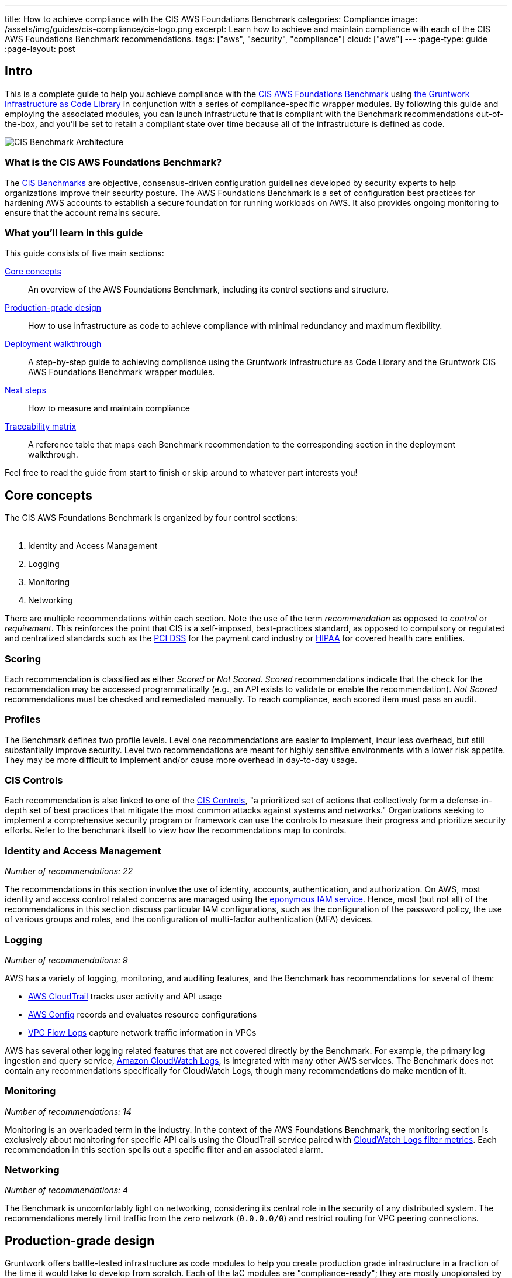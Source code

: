 ---
title: How to achieve compliance with the CIS AWS Foundations Benchmark
categories: Compliance
image: /assets/img/guides/cis-compliance/cis-logo.png
excerpt: Learn how to achieve and maintain compliance with each of the CIS AWS Foundations Benchmark recommendations.
tags: ["aws", "security", "compliance"]
cloud: ["aws"]
---
:page-type: guide
:page-layout: post

:toc:
:toc-placement!:

// GitHub specific settings. See https://gist.github.com/dcode/0cfbf2699a1fe9b46ff04c41721dda74 for details.
ifdef::env-github[]
:tip-caption: :bulb:
:note-caption: :information_source:
:important-caption: :heavy_exclamation_mark:
:caution-caption: :fire:
:warning-caption: :warning:
toc::[]
endif::[]

== Intro
This is a complete guide to help you achieve compliance with the
link:https://www.cisecurity.org/benchmark/amazon_web_services/[CIS AWS Foundations Benchmark] using
link:https://gruntwork.io/infrastructure-as-code-library/[the Gruntwork Infrastructure as Code Library] in
conjunction with a series of compliance-specific wrapper modules. By following this guide and employing the
associated modules, you can launch infrastructure that is compliant with the Benchmark recommendations
out-of-the-box, and you'll be set to retain a compliant state over time because all of the infrastructure is
defined as code.

image:/assets/img/guides/cis-compliance/cis-account-architecture.png[CIS Benchmark Architecture]

=== What is the CIS AWS Foundations Benchmark?
The link:https://www.cisecurity.org/resources/?type=benchmark[CIS Benchmarks] are objective, consensus-driven
configuration guidelines developed by security experts to help organizations improve their security posture.
The AWS Foundations Benchmark is a set of configuration best practices for hardening AWS accounts to establish
a secure foundation for running workloads on AWS. It also provides ongoing monitoring to ensure that the
account remains secure.

=== What you'll learn in this guide

This guide consists of five main sections:

<<core_concepts>>::
  An overview of the AWS Foundations Benchmark, including its control sections and structure.

<<production_grade_design>>::
  How to use infrastructure as code to achieve compliance with minimal redundancy and maximum flexibility.

<<deployment_walkthrough>>::
  A step-by-step guide to achieving compliance using the Gruntwork Infrastructure as Code Library and the
  Gruntwork CIS AWS Foundations Benchmark wrapper modules.

<<next_steps>>::
  How to measure and maintain compliance

<<traceability_matrix>>::
  A reference table that maps each Benchmark recommendation to the corresponding section in the deployment
walkthrough.


Feel free to read the guide from start to finish or skip around to whatever part interests you!

[[core_concepts]]
== Core concepts

The CIS AWS Foundations Benchmark is organized by four control sections:
 +
 +

. Identity and Access Management
. Logging
. Monitoring
. Networking

There are multiple recommendations within each section. Note the use of the term _recommendation_ as opposed
to _control_ or _requirement_. This reinforces the point that CIS is a self-imposed, best-practices standard,
as opposed to compulsory or regulated and centralized standards such as the
link:https://www.pcisecuritystandards.org/[PCI DSS] for the payment card industry or
link:https://www.hhs.gov/hipaa/for-professionals/security/laws-regulations/index.html[HIPAA] for covered
health care entities.

=== Scoring
Each recommendation is classified as either _Scored_ or _Not Scored_. _Scored_ recommendations indicate that
the check for the recommendation may be accessed programmatically (e.g., an API exists to validate or enable
the recommendation). _Not Scored_ recommendations must be checked and remediated manually. To reach
compliance, each scored item must pass an audit.

=== Profiles
The Benchmark defines two profile levels. Level one recommendations are easier to implement, incur less
overhead, but still substantially improve security. Level two recommendations are meant for highly sensitive
environments with a lower risk appetite. They may be more difficult to implement and/or cause more overhead in
day-to-day usage.

=== CIS Controls

Each recommendation is also linked to one of the link:https://www.cisecurity.org/controls/[CIS Controls], "a
prioritized set of actions that collectively form a defense-in-depth set of best practices that mitigate the
most common attacks against systems and networks." Organizations seeking to implement a comprehensive security
program or framework can use the controls to measure their progress and prioritize security efforts. Refer to
the benchmark itself to view how the recommendations map to controls.

=== Identity and Access Management
_Number of recommendations: 22_

The recommendations in this section involve the use of identity, accounts, authentication, and authorization.
On AWS, most identity and access control related concerns are managed using the
link:https://aws.amazon.com/iam/[eponymous IAM service]. Hence, most (but not all) of the recommendations in
this section discuss particular IAM configurations, such as the configuration of the password policy, the use
of various groups and roles, and the configuration of multi-factor authentication (MFA) devices.

=== Logging
_Number of recommendations: 9_

AWS has a variety of logging, monitoring, and auditing features, and the Benchmark has recommendations for
several of them:

* link:https://aws.amazon.com/cloudtrail/[AWS CloudTrail] tracks user activity and API usage
* link:https://aws.amazon.com/config/[AWS Config] records and evaluates resource configurations
* link:https://docs.aws.amazon.com/vpc/latest/userguide/flow-logs.html[VPC Flow Logs] capture network traffic information
  in VPCs

AWS has several other logging related features that are not covered directly by the Benchmark. For example,
the primary log ingestion and query service, link:https://docs.aws.amazon.com/AmazonCloudWatch/latest/logs/WhatIsCloudWatchLogs.html[Amazon CloudWatch
Logs], is integrated with many other AWS services. The Benchmark does not contain any recommendations
specifically for CloudWatch Logs, though many recommendations do make mention of it.

=== Monitoring
_Number of recommendations: 14_

Monitoring is an overloaded term in the industry. In the context of the AWS Foundations Benchmark, the
monitoring section is exclusively about monitoring for specific API calls using the CloudTrail service paired
with link:https://docs.aws.amazon.com/AmazonCloudWatch/latest/logs/MonitoringLogData.html[CloudWatch Logs
filter metrics]. Each recommendation in this section spells out a specific filter and an associated alarm.

=== Networking
_Number of recommendations: 4_

The Benchmark is uncomfortably light on networking, considering its central role in the security of any
distributed system. The recommendations merely limit traffic from the zero network (`0.0.0.0/0`) and
restrict routing for VPC peering connections.

[[production_grade_design]]
== Production-grade design

Gruntwork offers battle-tested infrastructure as code modules to help you create production grade
infrastructure in a fraction of the time it would take to develop from scratch. Each of the IaC modules are
"compliance-ready"; they are mostly unopionated by default, but they can be configured for compliance with the
right configuration.
 +
 +
To make it easy to achieve compliance, the Gruntwork Compliance modules are "wrappers" around the core,
unopionated modules in the Infrastructure as Code Library. The wrappers call the core modules with
configuration values that are compliant with the AWS Foundations Benchmark. You can use the wrapper modules by
creating a module of your own (this can be considered a second wrapper) and using the compliance module as the
`source`. Optionally, you can also use `terragrunt` to call your module, thus creating a chain of IaC
modules.
 +
 +

.Nested wrapper modules help to avoid repetitive code and minimize the amount of extra work needed to achieve compliance.
image::/assets/img/guides/cis-compliance/wrappers.png[]

Let's unpack this a bit.

[[core_modules]]
=== Core modules
Core modules are broadly applicable and can be used with or without compliance requirements. For example,
the link:https://github.com/gruntwork-io/module-security/blob/master/modules/iam-groups/README.md[`iam-groups`
core module] creates a best practices set of IAM groups. The groups are configurable according to your needs.
You could, for example, opt to create a group with read only access, another group with full administrator
access, and no other groups. All Gruntwork subscribers have access to the core modules, which reside in
Gruntwork's infrastructure as code repositories.

[[wrapper_modules]]
=== Compliance wrapper modules
The compliance wrapper modules are an extension of the IaC Library. They use the
link:https://www.terraform.io/docs/modules/sources.html[`source` argument in a Terraform module block] to call
the core module with a configuration that is customized for compliance with the CIS AWS Foundations Benchmark.
These modules are in the link:https://github.com/gruntwork-io/cis-compliance-aws[`cis-compliance-aws`
repository] (accessible to Gruntwork Compliance subscribers).

[[infrastructure_modules]]
=== infrastructure-modules
The `infrastructure-modules` are your organization's "blueprint" for how to deploy infrastructure. You can
use `infrastructure-modules` to customize the settings according to the needs of your environment. Subscribers
can refer to the
canonical link:https://github.com/gruntwork-io/infrastructure-modules-multi-account-acme[ACME
infrastructure-modules reposistory].

[[infrastructure_live]]
=== infrastructure-live
`infrastructure-live` uses link:https://github.com/gruntwork-io/terragrunt[Terragrunt] to make it easier to
work with Terraform modules in multiple environments. `infrastructure-live` is optional - you can use all of
the modules with or without Terragrunt. Refer to the canonical
link:https://github.com/gruntwork-io/infrastructure-live-multi-account-acme[ACME infrastructure-live
repository], and in particular the
link:https://github.com/gruntwork-io/infrastructure-live-multi-account-acme/tree/master/_docs[Infrastructure
walkthrough] for comprehensive documentation on how `infrastructure-live`, `infrastructure-modules`, and the
core IaC modules interact.
 +
[[benefits]]
=== Benefits
This modular, decomposed approach allows for maximum code reuse. The core modules can be used with or without
compliance, depending on how they are configured. The compliance wrappers are like shadows of the core
modules; they pass through most of the variables to the core modules without alteration, but hard code any
settings needed for compliance. When you call the compliance modules from your own code in
`infrastructure-modules`, you only need to set up any variables that are custom for your environment. Often
times the default settings are good enough.
 +
 +

If you need to brush up on how the IaC Library works, read the
link:https://gruntwork.io/guides/foundations/how-to-use-gruntwork-infrastructure-as-code-library/[How to use
the Gruntwork Infrastructure as Code Library] guide.

[[deployment_walkthrough]]
== Deployment walkthrough
This section is a step-by-step walkthrough for achieving compliance with the AWS Foundations Benchmark
out-of-the-box using the Infrastructure as Code modules from Gruntwork.

[[pre_requisites]]
=== Pre-requisites

This walkthrough has the following pre-requistes:

Gruntwork Infrastructure as Code Library::
  This guide uses code from the https://gruntwork.io/infrastructure-as-code-library/[Gruntwork Infrastructure as Code Library], as it
  implements most of the production-grade design for you out of the box. Make sure to read
  link:/guides/foundations/how-to-use-gruntwork-infrastructure-as-code-library[How to use the Gruntwork Infrastructure as Code Library].

Gruntwork Compliance for CIS AWS Foundations Benchmark::
  This guide also uses code from the https://gruntwork.io/compliance/cis-aws-foundations-benchmark/[Gruntwork CIS AWS
  Foundations Benchmark repository], which contains the necessary configurations to achieve compliance.
+
IMPORTANT: You must be a [js-subscribe-cta]#Gruntwork Compliance subscriber# to access the Gruntwork
Infrastructure as Code Library and the CIS AWS Foundations Benchmark modules.

Terraform::
  This guide uses https://www.terraform.io/[Terraform] to define and manage all the infrastructure as code. If
  you're not familiar with Terraform, check out
  https://blog.gruntwork.io/a-comprehensive-guide-to-terraform-b3d32832baca[A Comprehensive Guide to Terraform],
  https://training.gruntwork.io/p/terraform[A Crash Course on Terraform], and
  link:/guides/foundations/how-to-use-gruntwork-infrastructure-as-code-library[How to Use the Gruntwork
  Infrastructure as Code Library].

[[manual_steps]]
=== Manual steps
A few of the Benchmark recommendations are not achievable via API and require a one-time manual configuration.
Perform the steps in this section manually.

[[root_mfa]]
==== Enable MFA for the root account
Securing the "root" user, or the first user that is created when you set up an AWS account, is one of the
first actions you should take in any new account. Unfortunately, there is no API or automation available for
configuring an MFA device for the root user. Follow the manual steps outlined in the
link:https://docs.aws.amazon.com/IAM/latest/UserGuide/id_root-user.html#id_root-user_manage_mfa[AWS docs].

For the paranoid: configure a hardware MFA device. We suggest using a link:https://www.yubico.com/[Yubikey]
due to its reputation for strong security characteristics and multitude of form factors. Refer to
link:https://docs.aws.amazon.com/IAM/latest/UserGuide/id_credentials_mfa_enable_physical.html#enable-hw-mfa-for-root[
the documentation for more information on using a hardware device with the root user].

[[security_questions]]
==== Answer security questions and complete contact details
When setting up a new account, AWS asks for contact information and security questions. Unfortunately, there
is no API or automation available for this functionality. Follow the manual steps outlined in the CIS
Benchmark document and refer to the link:https://aws.amazon.com/answers/security/aws-secure-account-setup/[AWS Secure Account Setup steps].

[[create_password_policy]]
=== Create an IAM user password policy
After the manual configurations are complete, the next step is to create an IAM user password policy using the
link:https://github.com/gruntwork-io/cis-compliance-aws/blob/master/examples/iam-password-policy/README.adoc[`iam-password-policy`
wrapper module]. Refer to the link:/examples/iam-password-policy/terraform[terraform] and
link:/examples/iam-password-policy/terragrunt[terragrunt] usage examples. Do this before creating any IAM
users!

[[configure_authentication]]
=== Configure authentication
There is more than one way to authenticate to AWS, and the method you choose determines which modules you should use to achieve compliance.

The recommended method is to use link:https://aws.amazon.com/identity/saml/[federated SAML authentication] with
an identity provider (IdP) like Okta or Active Directory. In this configuration, users authenticate to the
IdP, and IAM roles are used to grant permissions in AWS. If you're using SAML, continue with section
<<saml_authentication>>

Another option is to use IAM users. IAM users log directly in to AWS, and it's crucial to configure the IAM
user settings securely. IAM users are easier to get started with than SAML, and they're also free to use. IAM
users may be more suitable for smaller environments with only a few users. If you are using IAM users,
continue with <<iam_user_authentication>>.

If you're new to AWS accounts, refer to the Gruntwork guide
link:https://gruntwork.io/guides/foundations/how-to-configure-production-grade-aws-account-structure/[How to
configure a production-grade AWS account structure] to learn more about AWS account design.


[[saml_authentication]]
==== Steps for authentication via SAML
If you're unfamiliar with SAML authentication and identity providers, start with the
link:https://gruntwork.io/guides/foundations/how-to-configure-production-grade-aws-account-structure/#federated-authentication[federated
authentication section] of the Gruntwork production-grade AWS account structure guide. You may also find the
link:https://docs.aws.amazon.com/IAM/latest/UserGuide/id_roles_providers_saml.html#CreatingSAML-configuring-role[AWS
SAML-based Federation documentation] to be helpful. Once you select an IdP, populate it with users and follow
the provider's documentation to configure SAML with AWS. If you use SAML authentication alone, with no IAM users, the
account will immediately be compliant with several of the Benchmark recommendations!

Once the IdP is ready, proceed with the steps below.

Set up IAM roles for SAML::
Use the link:https://github.com/gruntwork-io/cis-compliance-aws/blob/master/modules/saml-iam-roles/README.adoc[`saml-iam-roles`
wrapper module] to configure a compliant-set of IAM roles and policies. The module creates a minimal, best
practices set of of IAM roles that may be assumed from the SAML provider. Tweak the `vars.tf` according to
your needs.

Enable MFA in the IdP::
Ensure that MFA is configured for all AWS users in your IdP. Strictly speaking, MFA in the IdP is not
required for compliance with the Benchmark. However, the _intent_ of the Benchmark requirement is that all AWS
users should have MFA, and we strongly advise doing so.

Create an IAM group for access to support::
Use the
link:https://github.com/gruntwork-io/cis-compliance-aws/blob/master/modules/iam-groups/README.adoc[`iam-groups`
wrapper module] to create a standardized set of IAM groups. The module will create a group called `support`
with the `AWSSupportAccess` managed policy attached. Customize the variables in the module to create only the
groups you want.

Use the IAM admin role for administration::
To ensure compliance with recommendation 1.22, the `saml-iam-roles` wrapper module does not create any roles
with explicit administrator (`+*:*+`) permissions. Instead, to grant "effective" administrator access to a
SAML user, use the `allow-iam-admin-access-from-saml` role. Users that assume this role have the ability to
grant, revoke, and update IAM permissions as needed. From a privileges standpoint, this is the same as full
administrator access, so be judicious with this permission.

Avoid logging in as the root user::
With SAML authentication enabled and administrative access via the IAM admin role, you shouldn't need to log
in with the root account very often. Unfortunately, there is nothing built-in to AWS to prevent use of the
root user. It cannot be locked or removed from the account. In fact, there are
link:https://docs.aws.amazon.com/general/latest/gr/aws_tasks-that-require-root.html[several tasks that require
the use of root].  Fortunately, most of these activities are rare, so usage of the root account can be kept to
a minimum.

If you need to provision IAM users in addition to SAML, proceed with <<iam_user_authentication>>. Otherwise,
continue with <<iam_roles_for_instances>>.

[[iam_user_authentication]]
==== Steps for authentication via IAM users
If you're new to IAM, refer to the
link:https://gruntwork.io/guides/foundations/how-to-configure-production-grade-aws-account-structure/#aws-account[Core
concepts section] of the production-grade AWS account structure guide. Once you're familiar with IAM, proceed
with the following configuration steps:

Create cross-account roles::
If you're using multiple AWS accounts, the best way to set up access to each account is to create a set of
roles that can be assumed from a central account using the
link:https://docs.aws.amazon.com/STS/latest/APIReference/API_AssumeRole.html[AssumeRole] feature. This way you
only need to create IAM users in the central account rather than in each account individually . You can create
roles in your sub accounts using the
link:https://github.com/gruntwork-io/cis-compliance-aws/blob/master/modules/cross-account-iam-roles/README.adoc[`cross-account-iam-roles`
wrapper module].

Refer to the
link:https://gruntwork.io/guides/foundations/how-to-configure-production-grade-aws-account-structure/#iam-roles[IAM
roles] section of the production-grade AWS account structure guide to learn more about cross-account roles.

Create IAM groups::
Next, create a compliant set of IAM groups with the
link:https://github.com/gruntwork-io/cis-compliance-aws/blob/master/modules/iam-groups/README.adoc[`iam-groups`
wrapper module]. If you're using multiple AWS accounts, add the roles created in the previous step to the
`iam_groups_for_cross_account_access` list.

Create IAM users::
Now use the
link:https://github.com/gruntwork-io/module-security/blob/master/modules/iam-users/README.md[`iam-users`
core module] to create users and add them to the groups created in the previous step. There isn't a wrapper
module for `iam-users` because there isn't anything particular needed to reach compliance.

If you are using multiple AWS accounts, create users in a central AWS account that you wish to use for
authentication. For example, you might use a "security" account for authentication, and use the previously
created cross-account roles and associated IAM groups to enable users to use AssumeRole to access other
accounts (e.g. dev, stage, and prdouction) where your applications run.

(Optional) Set up custom permissions::
If you have a need for custom permissions, use the
link:https://github.com/gruntwork-io/cis-compliance-aws/blob/master/modules/custom-iam-entity/README.adoc[`custom-iam-entity`
wrapper module] to create additional groups and/or roles.

If you need to attach a managed policy that does not require MFA, such as any of the AWS managed policies,
you can use the `require_mfa_policy` resource from the
link:https://github.com/gruntwork-io/module-security/blob/master/modules/iam-policies/README.md[`iam-policies`
module]. When this policy is attached to a user, group, or role, no permissions are granted unless an MFA
device is in-use. See the link:https://github.com/gruntwork-io/module-security/blob/master/modules/custom-iam-entity/main.tf[`custom-iam-entity`
example] for usage.

[[iam_roles_for_instances]]
=== Use IAM roles for instances
All Gruntwork modules that create instances use IAM roles (rather than static IAM user API access keys) for
authentication. For example:

* link:https://github.com/gruntwork-io/module-server/blob/master/modules/single-server/main.tf[`module-server`]
 is used to manage a single EC2 instance with an IAM role attached.
* link:https://github.com/gruntwork-io/module-asg[`module-asg`] applies IAM roles to instances in auto-scaling
 group.
* link:https://github.com/gruntwork-io/terraform-aws-eks/blob/master/modules/eks-cluster-workers/main.tf[`terraform-aws-eks`]
 uses IAM roles for EKS cluster workers.
* link:https://github.com/gruntwork-io/module-ecs/tree/master/modules/ecs-cluster[`ecs-cluster`] creates IAM
 roles for ECS instances

Follow this pattern whenever you work with EC2 instances.

[[maintain_compliance]]
=== Maintaining compliance by following IAM best practices
We conclude the IAM section with a few parting words of wisdom for maintaining compliance over time:

. Do not attach any policies without requiring MFA.
. Never use the `AdministratorAccess` AWS managed policy with any users, groups, or roles.
. Refrain from granting inline permissions or attaching managed policies directly to IAM users. Permissions
should be granted exclusively via IAM groups and roles.
. Never use static IAM user access keys to allow an application to access AWS, whether that application is hosted on an EC2 instance or anywhere else!

Next, continue with the <<configure_logging>> section.

[[configure_logging]]
=== Configure logging
The logging section of the Benchmark includes configurations for CloudTrail, AWS Config, KMS keys, and VPC
flow logs.

[[cloudtrail]]
==== CloudTrail
Use the link:https://github.com/gruntwork-io/cis-compliance-aws/blob/master/modules/cloudtrail/README.adoc[`cloudtrail`
wrapper module] to establish a compliant CloudTrail configuration. The wrapper module will configure CloudTrail with the
following characteristics:

. Collects events
link:https://docs.aws.amazon.com/awscloudtrail/latest/userguide/receive-cloudtrail-log-files-from-multiple-regions.html[in
all regions]
. Enables
link:https://docs.aws.amazon.com/awscloudtrail/latest/userguide/cloudtrail-log-file-validation-intro.html[log
file integrity validation]
. Ensures that the S3 bucket used by CloudTrail is not publicly accessible
. Integrates
link:https://docs.aws.amazon.com/awscloudtrail/latest/userguide/send-cloudtrail-events-to-cloudwatch-logs.html[CloudTrail
with CloudWatch Logs]
. link:https://docs.aws.amazon.com/awscloudtrail/latest/userguide/encrypting-cloudtrail-log-files-with-aws-kms.html[Encrypts
CloudTrail logs at rest]
. Enables link:https://docs.aws.amazon.com/AmazonS3/latest/dev/ServerLogs.html[access logging] for the CloudTrail S3 bucket

[[aws_config]]
==== Enable AWS Config in all regions
Gruntwork has created a code generation utility to make it simple to enable AWS Config in every region of an
AWS account. Refer to the
link:https://github.com/gruntwork-io/cis-compliance-aws/blob/master/modules/generate-aws-config/README.adoc[`generate-aws-config`
documentation] for the details. Use the utility to enable AWS Config in all regions along with a global
configuration recorder in one region, as per the Benchmark recommendation.

[[kms]]
==== Enable key rotation for KMS keys
Use the
link:https://github.com/gruntwork-io/module-security/blob/master/modules/kms-master-key/README.md[`kms-master-key`
module] to create KMS keys with key rotation enabled by default.

[[vpc_flow_logs]]
==== Create VPC flow logs
The Benchmark recommends enabling link:https://docs.aws.amazon.com/vpc/latest/userguide/flow-logs.html[VPC
Flow Logs] for all VPCs in all regions. The
link:https://github.com/gruntwork-io/module-vpc/blob/master/modules/vpc-flow-logs/README.md[`vpc-flow-logs`
core module] creates a VPC flow log for a given VPC. Use the
link:https://github.com/gruntwork-io/module-vpc/blob/master/examples/vpc-flow-logs/main.tf[example code] to
create flow logs for each VPC. To limit the number of unnecessary flow logs, you may want to use
the link:https://github.com/gruntwork-io/cloud-nuke[`cloud-nuke
defaults-aws`] command to remove all default VPCs from all regions.

[[configure_monitoring]]
=== Configure monitoring
The Monitoring section of the Benchmark centers on a collection of
link:https://docs.aws.amazon.com/AmazonCloudWatch/latest/logs/MonitoringLogData.html[CloudWatch Logs Metric
Filters]. Gruntwork has simplified this section to a single module: the
link:https://github.com/gruntwork-io/cis-compliance-aws/blob/master/modules/cloudwatch-logs-metric-filters/README.adoc[`cloudwatch-logs-metric
-filters` wrapper module]. It will create and configure all the CloudWatch Logs metric filters necessary for
compliance with the Benchmark.

[[configure_networking]]
=== Configure networking
The networking section involves a paltry four recommendations. We don't consider this section to be sufficient
to ensure a secure networking configuration. For a deeper dive, refer to Gruntwork's
link:https://gruntwork.io/guides/networking/how-to-deploy-production-grade-vpc-aws/[How to deploy a
production-grade VPC on AWS] guide, which includes recommendations for segmentation using network ACLs,
security groups, and remote access. Moreover, our link:https://gruntwork.io/reference-architecture/[Reference
Architecture] can get you up and running with a secure network configuration immediately.

If you're using Gruntwork's link:https://github.com/gruntwork-io/module-vpc[VPC module] for your VPCs, three
of the four recommendations in this section are already taken care of! By default, none of our modules allow
access to ports 22 or 3389 from the world, and our architecture has a least-privileges-based routing
configuration by default.

The only necessary step here is to run the link:https://github.com/gruntwork-io/cloud-nuke[`cloud-nuke
defaults-aws`] command to remove all default security groups from all VPCs in all regions.

[[next_steps]]
== Next steps

Congratulations! If you've made it this far, you should have achieved compliance with the CIS AWS Foundations
Benchmark. Now it's time to confirm that your configurations are correct and you didn't miss any steps. You
can enable the link:https://aws.amazon.com/security-hub/[AWS Security Hub] to check your account
link:https://docs.aws.amazon.com/securityhub/latest/userguide/securityhub-standards.html[for compliance with
the AWS CIS Foundations Benchmark]. The Security Hub runs the exact audit steps specified in the Benchmark
using AWS Config managed rules. By enabling the Security Hub, you can track your compliance efforts and be
notified if any recommendations have not been implemented. Follow the AWS documentation to enable Security
Hub.


[[traceability_matrix]]
== Traceability matrix
Use the table below as a quick reference to map the CIS AWS Foundations Benchmark recommendations to the
sections above.


[cols="^1,<10,15",format=csv]
|===
#,Section,Description
1.1,<<manual_steps>>,Take manual steps to complete this recommendation
1.2,<<configure_authentication>>,Configure authentication using SAML or IAM
1.3,<<next_steps>>,Enable AWS Security Hub to ensure that there are no unused credentials
1.4,<<next_steps>>,Enable AWS Security Hub to ensure that there are no unused access keys
1.5-11,<<create_password_policy>>,Use the IAM password policy module
1.12,<<next_steps>>,Enable AWS Security Hub to ensure that no access key exists for the root user
1.13,<<root_mfa>>,Manually configure MFA for the root user
1.14,<<root_mfa>>,Use a Yubikey (or other hardware MFA) for the root user
1.15,<<security_questions>>,Answer the security questions on the AWS account page
1.16,<<iam_user_authentication>>,Use IAM groups and roles
1.17,<<security_questions>>,Complete the contact details on the AWS account page
1.18,<<security_questions>>,Complete the security contact information on the AWS account page
1.19,<<iam_roles_for_instances>>,Use Gruntwork modules to ensure EC2 instances use roles for access
1.20,<<iam_user_authentication>>,Use the `iam-groups` module to create a support group
1.21,<<iam_user_authentication>>,Create IAM users with the `iam-users` module
1.22,<<iam_user_authentication>>,Use the Gruntwork modules to create best-practices groups and roles
2.1-2.4,<<cloudtrail>>,Use the Gruntwork CloudTrail wrapper module
2.5,<<aws_config>>,Quickly generate AWS Config for all regions
2.6-2.7,<<cloudtrail>>,Use the Gruntwork CloudTrail wrapper module
2.8,<<kms>>,Use the KMS module
2.9,<<vpc_flow_logs>>,Use the VPC flow logs core module
3.1-3.14,<<configure_monitoring>>,The CloudWatch Logs metrics filters wrapper module will satisfy each recommendation
4.1,<<configure_networking>>,Use the Gruntwork VPC modules for a secure network configuration
4.2,<<configure_networking>>,Use the Gruntwork VPC modules for a secure network configuration
4.3,<<configure_networking>>,The cloud-nuke tool can remove all default security groups
4.4,<<configure_networking>>,Gruntwork's VPC module creates least-privilege routing by default
|===
